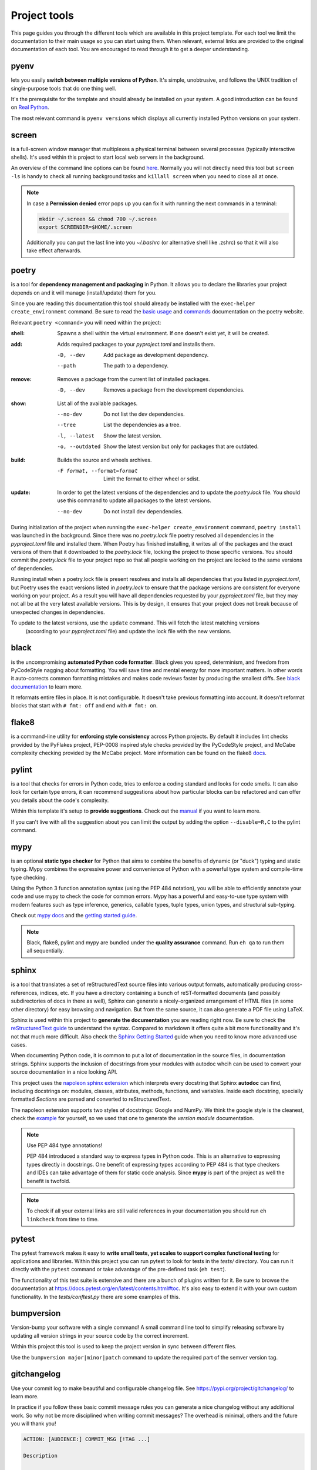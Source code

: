 Project tools
=============
This page guides you through the different tools which are available in this project template.
For each tool we limit the documentation to their main usage so you can start using them.
When relevant, external links are provided to the original documentation of each tool. You are
encouraged to read through it to get a deeper understanding.

pyenv
-----
lets you easily **switch between multiple versions of Python**. It's simple, unobtrusive,
and follows the UNIX tradition of single-purpose tools that do one thing well.

It's the prerequisite for the template and should already be installed on your system. A good
introduction can be found on `Real Python <https://realpython.com/intro-to-pyenv/>`_.

The most relevant command is ``pyenv versions`` which displays all currently installed
Python versions on your system.

screen
------
is a full-screen window manager that multiplexes a physical terminal between several
processes (typically interactive shells). It's used within this project to start local web servers
in the background.

An overview of the command line options can be found
`here <https://www.gnu.org/software/screen/manual/screen.html#Invoking-Screen>`_.
Normally you will not directly need this tool but ``screen -ls`` is handy to check all
running background tasks and ``killall screen`` when you need to close all at once.

.. NOTE::
   In case a **Permission denied** error pops up you can fix it with running the next commands
   in a terminal:
 
   .. code-block:: bash

      mkdir ~/.screen && chmod 700 ~/.screen
      export SCREENDIR=$HOME/.screen

   Additionally you can put the last line into you `~/.bashrc` (or alternative shell like .zshrc)
   so that it will also take effect afterwards.

poetry
------
is a tool for **dependency management and packaging** in Python.
It allows you to declare the libraries your project depends on and it will manage (install/update) them for you.

Since you are reading this documentation this tool should already be installed with the ``exec-helper create_environment``
command. Be sure to read the `basic usage <https://python-poetry.org/docs/basic-usage/>`_ and
`commands <https://python-poetry.org/docs/cli/>`_ documentation on the poetry website.

Relevant ``poetry <command>`` you will need within the project:

:shell:     Spawns a shell within the virtual environment.
            If one doesn't exist yet, it will be created.

:add:       Adds required packages to your `pyproject.toml` and installs them.

            -D, --dev      Add package as development dependency.
            --path         The path to a dependency.

:remove:    Removes a package from the current list of installed packages.

            -D, --dev      Removes a package from the development dependencies.

:show:      List all of the available packages.

            --no-dev          Do not list the dev dependencies.
            --tree            List the dependencies as a tree.
            -l, --latest      Show the latest version.
            -o, --outdated    Show the latest version but only for packages that are outdated.

:build:     Builds the source and wheels archives.

            -F format, --format=format  Limit the format to either wheel or sdist.

:update:    In order to get the latest versions of the dependencies and to update the `poetry.lock` file.
            You should use this command to update all packages to the latest versions.

            --no-dev          Do not install dev dependencies.

During initialization of the project when running the ``exec-helper create_environment`` command, ``poetry install``
was launched in the background. Since there was no `poetry.lock` file poetry resolved all dependencies in
the `pyproject.toml` file and installed them.
When Poetry has finished installing, it writes all of the packages and the exact versions of them that it
downloaded to the `poetry.lock` file, locking the project to those specific versions.
You should commit the `poetry.lock` file to your project repo so that all people working on the project
are locked to the same versions of dependencies.

Running install when a poetry.lock file is present resolves and installs all dependencies that you
listed in `pyproject.toml`, but Poetry uses the exact versions listed in `poetry.lock` to ensure that the
package versions are consistent for everyone working on your project. As a result you will have all dependencies
requested by your `pyproject.toml` file, but they may not all be at the very latest available versions.
This is by design, it ensures that your project does not break because of unexpected changes in dependencies.

To update to the latest versions, use the ``update`` command. This will fetch the latest matching versions
 (according to your `pyproject.toml` file) and update the lock file with the new versions.

black
-----
is the uncompromising **automated Python code formatter**. Black gives you speed, determinism,
and freedom from PyCodeStyle nagging about formatting. You will save time and mental
energy for more important matters. In other words it auto-corrects common formatting mistakes
and makes code reviews faster by producing the smallest diffs.
See `black documentation <https://github.com/psf/black>`_ to learn more.

It reformats entire files in place. It is not configurable. It doesn't take previous formatting into account.
It doesn't reformat blocks that start with ``# fmt: off`` and end with ``# fmt: on``.

flake8
------
is a command-line utility for **enforcing style consistency** across Python projects. By default it includes
lint checks provided by the PyFlakes project, PEP-0008 inspired style checks provided by the PyCodeStyle project,
and McCabe complexity checking provided by the McCabe project.
More information can be found on the flake8 `docs <https://flake8.pycqa.org/en/latest/index.html>`_.

pylint
------
is a tool that checks for errors in Python code, tries to enforce a coding standard and looks for code smells.
It can also look for certain type errors, it can recommend suggestions about how particular blocks can be
refactored and can offer you details about the code's complexity.

Within this template it's setup to **provide suggestions**. Check out the `manual <http://pylint.pycqa.org/en/latest/>`_
if you want to learn more.

If you can't live with all the suggestion about you can limit the output by adding the option ``--disable=R,C``
to the pylint command.

mypy
----
is an optional **static type checker** for Python that aims to combine the benefits of dynamic (or "duck") typing
and static typing. Mypy combines the expressive power and convenience of Python with a powerful type system
and compile-time type checking.

Using the Python 3 function annotation syntax (using the PEP 484 notation), you will be able to efficiently
annotate your code and use mypy to check the code for common errors.
Mypy has a powerful and easy-to-use type system with modern features such as type inference,
generics, callable types, tuple types, union types, and structural sub-typing.

Check out `mypy docs <https://mypy.readthedocs.io/en/stable/>`_ and the
`getting started guide <https://mypy.readthedocs.io/en/stable/getting_started.html>`_.

.. NOTE::
   Black, flake8, pylint and mypy are bundled under the **quality assurance** command. Run ``eh qa`` to run
   them all sequentially.

sphinx
------
is a tool that translates a set of reStructuredText source files into various output formats,
automatically producing cross-references, indices, etc. If you have a directory containing a
bunch of reST-formatted documents (and possibly subdirectories of docs in there as well),
Sphinx can generate a nicely-organized arrangement of HTML files (in some other directory) for easy browsing
and navigation. But from the same source, it can also generate a PDF file using LaTeX.

Sphinx is used within this project to **generate the documentation** you are reading right now.
Be sure to check the `reStructuredText guide <https://www.sphinx-doc.org/en/master/usage/restructuredtext/index.html>`_
to understand the syntax. Compared to markdown it offers quite a bit more functionality and it's
not that much more difficult.
Also check the `Sphinx Getting Started <https://www.sphinx-doc.org/en/master/usage/quickstart.html#autodoc>`_ guide
when you need to know more advanced use cases.

When documenting Python code, it is common to put a lot of documentation in the source files, in documentation strings.
Sphinx supports the inclusion of docstrings from your modules with autodoc whcih can be used to convert your source
documentation in a nice looking API.

This project uses the `napoleon sphinx extension <https://sphinxcontrib-napoleon.readthedocs.io/en/latest/>`_
which interprets every docstring that Sphinx **autodoc** can find, including docstrings on: modules, classes,
attributes, methods, functions, and variables.
Inside each docstring, specially formatted `Sections` are parsed and converted to reStructuredText.

The napoleon extension supports two styles of docstrings: Google and NumPy.
We think the google style is the cleanest, check the
`example <https://sphinxcontrib-napoleon.readthedocs.io/en/latest/example_google.html#example-google>`_ for
yourself, so we used that one to generate the `version module` documentation.

.. NOTE::
   Use PEP 484 type annotations!

   PEP 484 introduced a standard way to express types in Python code. This is an alternative
   to expressing types directly in docstrings. One benefit of expressing types according to
   PEP 484 is that type checkers and IDEs can take advantage of them for static code analysis.
   Since **mypy** is part of the project as well the benefit is twofold.

.. NOTE::
   To check if all your external links are still valid references in your documentation you should
   run ``eh linkcheck`` from time to time.

pytest
------
The pytest framework makes it easy to **write small tests, yet scales to support complex functional testing** for applications and libraries.
Within this project you can run pytest to look for tests in the `tests/` directory. You can run it directly with the ``pytest`` command or
take advantage of the pre-defined task (``eh test``).

The functionality of this test suite is extensive and there are a bunch of plugins written for it. Be sure to browse
the documentation at https://docs.pytest.org/en/latest/contents.html#toc.
It's also easy to extend it with your own custom functionality. In the `tests/conftest.py` there are some examples of this.

bumpversion
-----------
Version-bump your software with a single command! A small command line tool to simplify releasing
software by updating all version strings in your source code by the correct increment.

Within this project this tool is used to keep the project version in sync between different files.

Use the ``bumpversion major|minor|patch`` command to update the required part of the semver version tag.

gitchangelog
------------
Use your commit log to make beautiful and configurable changelog file.
See https://pypi.org/project/gitchangelog/ to learn more.

In practice if you follow these basic commit message rules you can generate a nice
changelog without any additional work. So why not be more disciplined when writing
commit messages? The overhead is minimal, others and the future you will thank you!

.. code-block:: bash

   ACTION: [AUDIENCE:] COMMIT_MSG [!TAG ...]

   Description

   ACTION is one of 'chg', 'fix', 'new'

         Is WHAT the change is about.

         'chg' is for refactor, small improvement, cosmetic changes...
         'fix' is for bug fixes
         'new' is for new features, big improvement

   AUDIENCE is optional and one of 'dev', 'usr', 'pkg', 'test', 'doc'

         Is WHO is concerned by the change.

         'dev'  is for developpers (API changes, refactors...)
         'usr'  is for final users (UI changes)
         'pkg'  is for packagers   (packaging changes)
         'test' is for testers     (test only related changes)
         'doc'  is for doc guys    (doc only changes)

   COMMIT_MSG is ... well ... the commit message itself.

   TAGs are additionnal adjective as 'refactor' 'minor' 'cosmetic'

         They are preceded with a '!' or a '@' (prefer the former, as the
         latter is wrongly interpreted in github.) Commonly used tags are:

         'refactor' is obviously for refactoring code only
         'minor' is for a very meaningless change (a typo, adding a comment)
         'cosmetic' is for cosmetic driven change (re-indentation, 80-col...)
         'wip' is for partial functionality but complete subfunctionality.

   Example:

   new: usr: support of bazaar implemented
   chg: re-indentend some lines !cosmetic
   new: dev: updated code to be compatible with last version of killer lib.
   fix: pkg: updated year of licence coverage.
   new: test: added a bunch of test around user usability of feature X.
   fix: typo in spelling my name in comment. !minor

   Please note that multi-line commit message are supported, and only the
   first line will be considered as the "summary" of the commit message. So
   tags, and other rules only applies to the summary.  The body of the commit
   message will be displayed in the changelog without reformatting.


Jupyter notebook
----------------
Jupyter Notebook is an open-source web application that allows you to create and share documents that contain live code, equations, visualizations and narrative text. Uses include: data cleaning and transformation, numerical simulation, statistical modeling, data visualization, machine learning, and much more.

This project has built-in functionality to launch a jupyter notebook environment, linked to your Python environment. Its `autoreload` magic creates a live link between this project's source folder and the running web notebook.

To start your local jupyter notebook server run ``inv nb.start`` and open the **`0.0-ddw-nb-development-guide.ipynb`** notebook for a development guide on how to get started with this approach.

The jupyter project is also enormous but dedicated documentation for the notebook can be found `in the official documentation <https://jupyter-notebook.readthedocs.io/en/stable/>`_.

